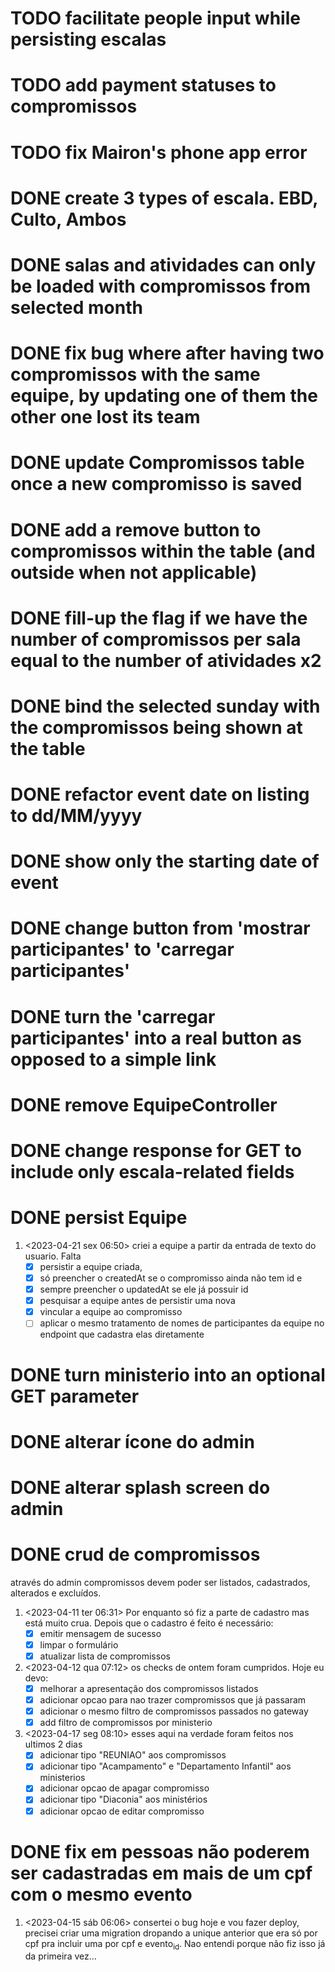 * TODO facilitate people input while persisting escalas
* TODO add payment statuses to compromissos
* TODO fix Mairon's phone app error
* DONE create 3 types of escala. EBD, Culto, Ambos
* DONE salas and atividades can only be loaded with compromissos from selected month
* DONE fix bug where after having two compromissos with the same equipe, by updating one of them the other one lost its team
* DONE update Compromissos table once a new compromisso is saved
* DONE add a remove button to compromissos within the table (and outside when not applicable)
  CLOSED: [2023-05-11 qui 09:22]
* DONE fill-up the flag if we have the number of compromissos per sala equal to the number of atividades x2
  CLOSED: [2023-05-11 qui 07:10]
* DONE bind the selected sunday with the compromissos being shown at the table
  CLOSED: [2023-05-11 qui 06:17]
* DONE refactor event date on listing to dd/MM/yyyy
  CLOSED: [2023-05-02 ter 09:06]
* DONE show only the starting date of event
  CLOSED: [2023-05-02 ter 09:06]
* DONE change button from 'mostrar participantes' to 'carregar participantes'
  CLOSED: [2023-05-02 ter 09:06]
* DONE turn the 'carregar participantes' into a real button as opposed to a simple link
  CLOSED: [2023-05-02 ter 09:06]
* DONE remove EquipeController
* DONE change response for GET to include only escala-related fields
  CLOSED: [2023-04-24 seg 10:14]
* DONE persist Equipe
  CLOSED: [2023-04-24 seg 10:14]
  1. <2023-04-21 sex 06:50> criei a equipe a partir da entrada de texto do usuario. Falta
     - [X] persistir a equipe criada,
     - [X] só preencher o createdAt se o compromisso ainda não tem id e
     - [X] sempre preencher o updatedAt se ele já possuir id
     - [X] pesquisar a equipe antes de persistir uma nova
     - [X] vincular a equipe ao compromisso
     - [ ] aplicar o mesmo tratamento de nomes de participantes da equipe no endpoint que cadastra elas diretamente
* DONE turn ministerio into an optional GET parameter
  CLOSED: [2023-04-20 qui 06:52]
* DONE alterar ícone do admin
  CLOSED: [2023-04-18 ter 07:10]
* DONE alterar splash screen do admin
  CLOSED: [2023-04-18 ter 07:09]
* DONE crud de compromissos
  CLOSED: [2023-04-17 seg 08:10]
  através do admin compromissos devem poder ser listados, cadastrados, alterados e excluídos.
  1. <2023-04-11 ter 06:31> Por enquanto só fiz a parte de cadastro mas está muito crua. Depois que o cadastro é feito é necessário:
     - [X] emitir mensagem de sucesso
     - [X] limpar o formulário
     - [X] atualizar lista de compromissos
  2. <2023-04-12 qua 07:12> os checks de ontem foram cumpridos. Hoje eu devo:
     - [X] melhorar a apresentação dos compromissos listados
     - [X] adicionar opcao para nao trazer compromissos que já passaram
     - [X] adicionar o mesmo filtro de compromissos passados no gateway
     - [X] add filtro de compromissos por ministerio
  3. <2023-04-17 seg 08:10> esses aqui na verdade foram feitos nos ultimos 2 dias
     - [X] adicionar tipo "REUNIAO" aos compromissos
     - [X] adicionar tipo "Acampamento" e "Departamento Infantil"  aos ministerios
     - [X] adicionar opcao de apagar compromisso
     - [X] adicionar tipo "Diaconia" aos ministérios
     - [X] adicionar opcao de editar compromisso
* DONE fix em pessoas não poderem ser cadastradas em mais de um cpf com o mesmo evento
  CLOSED: <2023-04-15 sáb 11:58>
  1. <2023-04-15 sáb 06:06> consertei o bug hoje e vou fazer deploy, precisei criar uma migration dropando a unique anterior que era só por cpf pra incluir uma por cpf e evento_id. Nao entendi porque não fiz isso já da primeira vez...
